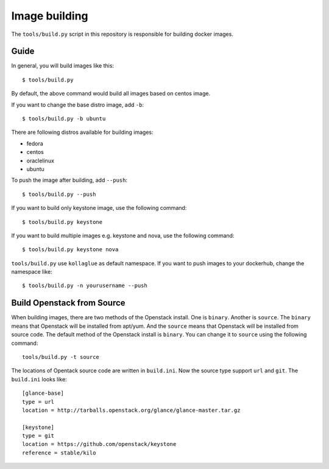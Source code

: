 Image building
==============

The ``tools/build.py`` script in this repository is
responsible for building docker images. 

Guide
-----

In general, you will build images like this:

::

    $ tools/build.py

By default, the above command would build all images based on centos image.

If you want to change the base distro image, add ``-b``:

::

    $ tools/build.py -b ubuntu

There are following distros available for building images:

- fedora
- centos
- oraclelinux
- ubuntu

To push the image after building, add ``--push``:

::

    $ tools/build.py --push


If you want to build only keystone image, use the following command:

::

    $ tools/build.py keystone


If you want to build multiple images e.g. keystone and nova, use the following command:

::

    $ tools/build.py keystone nova


``tools/build.py`` use ``kollaglue`` as default namespace. If you
want to push images to your dockerhub, change the namespace like:

::

   $ tools/build.py -n yourusername --push


Build Openstack from Source
---------------------------

When building images, there are two methods of the Openstack install.
One is ``binary``. Another is ``source``.
The ``binary`` means that Openstack will be installed from apt/yum.
And the ``source`` means that Openstack will be installed from source code.
The default method of the Openstack install is ``binary``. 
You can change it to ``source`` using the following command:

::

    tools/build.py -t source

The locations of Opentack source code are written in ``build.ini``.
Now the source type support ``url`` and ``git``. The ``build.ini`` looks like:

::

    [glance-base]
    type = url
    location = http://tarballs.openstack.org/glance/glance-master.tar.gz

    [keystone]
    type = git
    location = https://github.com/openstack/keystone
    reference = stable/kilo
